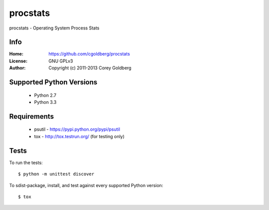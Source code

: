 =============
    procstats
=============

procstats - Operating System Process Stats

--------
    Info
--------

:Home: https://github.com/cgoldberg/procstats
:License: GNU GPLv3
:Author: Copyright (c) 2011-2013 Corey Goldberg

-----------------------------
    Supported Python Versions
-----------------------------

  * Python 2.7
  * Python 3.3

----------------
    Requirements
----------------

    * psutil - https://pypi.python.org/pypi/psutil
    * tox - http://tox.testrun.org/ (for testing only)

---------
    Tests
---------

To run the tests::

    $ python -m unittest discover

To sdist-package, install, and test against every supported Python version::

    $ tox
